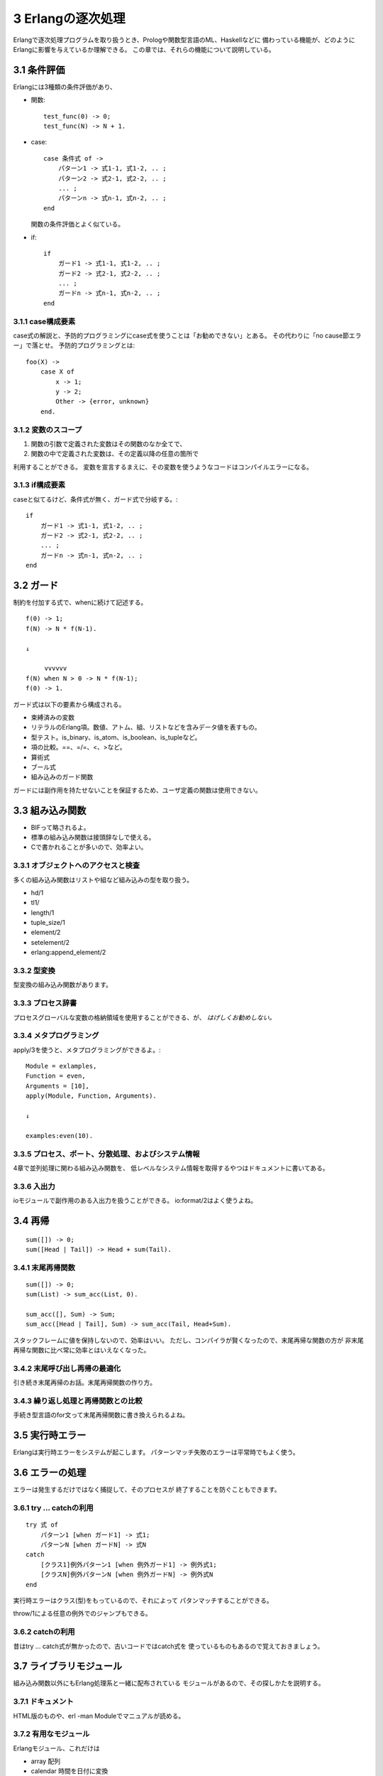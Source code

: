 3 Erlangの逐次処理
==================

Erlangで逐次処理プログラムを取り扱うとき、Prologや関数型言語のML、Haskellなどに
備わっている機能が、どのようにErlangに影響を与えているか理解できる。
この章では、それらの機能について説明している。


3.1 条件評価
------------

Erlangには3種類の条件評価があり、

- 関数::

    test_func(0) -> 0;
    test_func(N) -> N + 1.

- case::

    case 条件式 of ->
        パターン1 -> 式1-1, 式1-2, .. ;
        パターン2 -> 式2-1, 式2-2, .. ;
        ... ;
        パターンn -> 式n-1, 式n-2, .. ;
    end

  関数の条件評価とよく似ている。

- if::

    if
        ガード1 -> 式1-1, 式1-2, .. ;
        ガード2 -> 式2-1, 式2-2, .. ;
        ... ;
        ガードn -> 式n-1, 式n-2, .. ;
    end

3.1.1 case構成要素
~~~~~~~~~~~~~~~~~~

case式の解説と、予防的プログラミングにcase式を使うことは「お勧めできない」とある。
その代わりに「no cause節エラー」で落とせ。
予防的プログラミングとは::

    foo(X) ->
        case X of
            x -> 1;
            y -> 2;
            Other -> {error, unknown}
        end.


3.1.2 変数のスコープ
~~~~~~~~~~~~~~~~~~~~

1. 関数の引数で定義された変数はその関数のなか全てで、
2. 関数の中で定義された変数は、その定義以降の任意の箇所で

利用することができる。
変数を宣言するまえに、その変数を使うようなコードはコンパイルエラーになる。


3.1.3 if構成要素
~~~~~~~~~~~~~~~~

caseと似てるけど、条件式が無く、ガード式で分岐する。::

    if
        ガード1 -> 式1-1, 式1-2, .. ;
        ガード2 -> 式2-1, 式2-2, .. ;
        ... ;
        ガードn -> 式n-1, 式n-2, .. ;
    end


3.2 ガード
----------

制約を付加する式で、whenに続けて記述する。

::

    f(0) -> 1;
    f(N) -> N * f(N-1).

    ↓

         vvvvvv
    f(N) when N > 0 -> N * f(N-1);
    f(0) -> 1.

ガード式は以下の要素から構成される。

- 束縛済みの変数
- リテラルのErlang項。数値、アトム、組、リストなどを含みデータ値を表すもの。
- 型テスト。is_binary、is_atom、is_boolean、is_tupleなど。
- 項の比較。==、=/=、<、>など。
- 算術式
- ブール式
- 組み込みのガード関数

ガードには副作用を持たせないことを保証するため、ユーザ定義の関数は使用できない。


3.3 組み込み関数
----------------

- BIFって略されるよ。
- 標準の組み込み関数は接頭辞なしで使える。
- Cで書かれることが多いので、効率よい。


3.3.1 オブジェクトへのアクセスと検査
~~~~~~~~~~~~~~~~~~~~~~~~~~~~~~~~~~~~

多くの組み込み関数はリストや組など組み込みの型を取り扱う。

- hd/1
- tl1/
- length/1
- tuple_size/1
- element/2
- setelement/2
- erlang:append_element/2


3.3.2 型変換
~~~~~~~~~~~~

型変換の組み込み関数があります。


3.3.3 プロセス辞書
~~~~~~~~~~~~~~~~~~

プロセスグローバルな変数の格納領域を使用することができる、が、
*はげしくお勧めしない。*


3.3.4 メタプログラミング
~~~~~~~~~~~~~~~~~~~~~~~~

apply/3を使うと、メタプログラミングができるよ。::

    Module = exlamples,
    Function = even,
    Arguments = [10],
    apply(Module, Function, Arguments).

    ↓

    examples:even(10).


3.3.5 プロセス、ポート、分散処理、およびシステム情報
~~~~~~~~~~~~~~~~~~~~~~~~~~~~~~~~~~~~~~~~~~~~~~~~~~~~

4章で並列処理に関わる組み込み関数を、
低レベルなシステム情報を取得するやつはドキュメントに書いてある。


3.3.6 入出力
~~~~~~~~~~~~

ioモジュールで副作用のある入出力を扱うことができる。
io:format/2はよく使うよね。


3.4 再帰
--------

::

    sum([]) -> 0;
    sum([Head | Tail]) -> Head + sum(Tail).


3.4.1 末尾再帰関数
~~~~~~~~~~~~~~~~~~

::

    sum([]) -> 0;
    sum(List) -> sum_acc(List, 0).

    sum_acc([], Sum) -> Sum;
    sum_acc([Head | Tail], Sum) -> sum_acc(Tail, Head+Sum).

スタックフレームに値を保持しないので、効率はいい。
ただし、コンパイラが賢くなったので、末尾再帰な関数の方が
非末尾再帰な関数に比べ常に効率とはいえなくなった。


3.4.2 末尾呼び出し再帰の最適化
~~~~~~~~~~~~~~~~~~~~~~~~~~~~~~

引き続き末尾再帰のお話。末尾再帰関数の作り方。


3.4.3 繰り返し処理と再帰関数との比較
~~~~~~~~~~~~~~~~~~~~~~~~~~~~~~~~~~~~

手続き型言語のfor文って末尾再帰関数に書き換えられるよね。


3.5 実行時エラー
----------------

Erlangは実行時エラーをシステムが起こします。
パターンマッチ失敗のエラーは平常時でもよく使う。


3.6 エラーの処理
----------------

エラーは発生するだけではなく捕捉して、そのプロセスが
終了することを防ぐこともできます。


3.6.1 try … catchの利用
~~~~~~~~~~~~~~~~~~~~~~~~

::

    try 式 of
        パターン1 [when ガード1] -> 式1; 
        パターンN [when ガードN] -> 式N 
    catch
        [クラス1]例外パターン1 [when 例外ガード1] -> 例外式1;
        [クラスN]例外パターンN [when 例外ガードN] -> 例外式N
    end

実行時エラーはクラス(型)をもっているので、それによって
パタンマッチすることができる。

throw/1による任意の例外でのジャンプもできる。


3.6.2 catchの利用
~~~~~~~~~~~~~~~~~

昔はtry … catch式が無かったので、古いコードではcatch式を
使っているものもあるので覚えておきましょう。


3.7 ライブラリモジュール
------------------------

組み込み関数以外にもErlang処理系と一緒に配布されている
モジュールがあるので、その探しかたを説明する。


3.7.1 ドキュメント
~~~~~~~~~~~~~~~~~~

HTML版のものや、erl -man Moduleでマニュアルが読める。


3.7.2 有用なモジュール
~~~~~~~~~~~~~~~~~~~~~~

Erlangモジュール、これだけは

- array 配列
- calendar 時間を日付に変換
- dict 辞書
- erlang 汎用組み込み関数
- file ファイルIO
- filename ファイルシステム操作
- io 入出力
- lists リスト操作
- math 数学的な関数
- queue FIFOキュー
- random 疑似乱数
- string 文字列処理
- timer 時間


3.8 デバッガ
------------

debug_infoフラグ付きでコンパイルしたモジュールはデバッガで
デバッグすることができる。

- コマンドライン::

    erlc +debug_info hoge.erl

- Erlangシェル::

    c(Module, [debug_info]).

- デバッガ起動::

    debugger:start().


3.9 エクササイズ
----------------

Let's try it :-]
